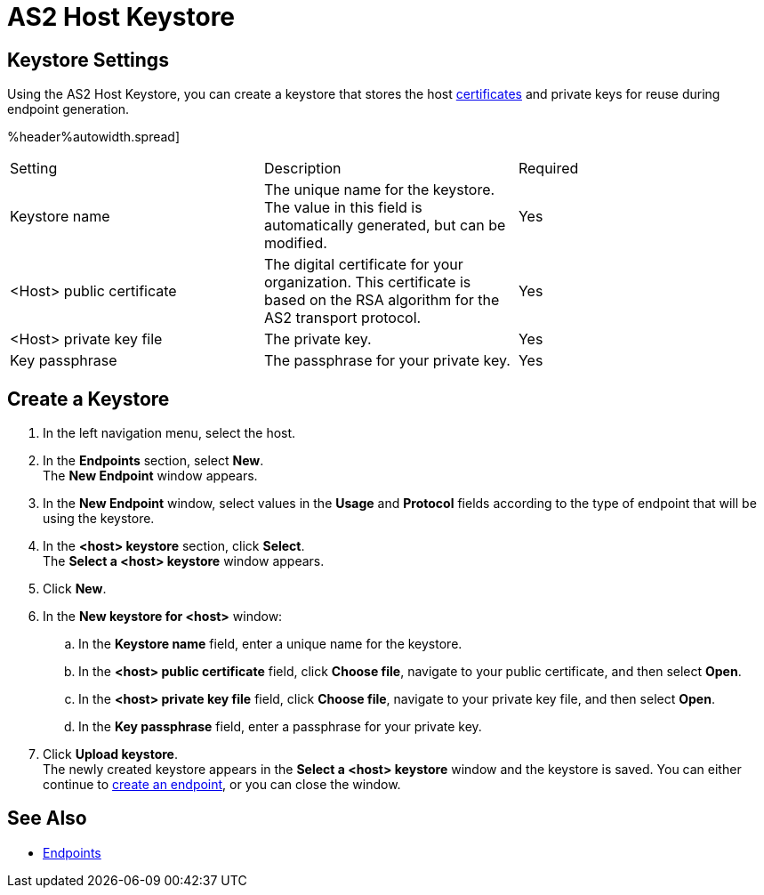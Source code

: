 = AS2 Host Keystore

== Keystore Settings

Using the AS2 Host Keystore, you can create a keystore that stores the host xref:Certificates.adoc [certificates] and private keys for reuse during endpoint generation.

%header%autowidth.spread]
|===
|Setting |Description |Required
|Keystore name
|The unique name for the keystore. The value in this field is automatically generated, but can be modified.
|Yes

|<Host> public certificate
|The digital certificate for your organization. This certificate is based on the RSA algorithm for the AS2 transport protocol.
|Yes

|<Host> private key file
|The private key.
|Yes

|Key passphrase
|The passphrase for your private key.
|Yes
|===

== Create a Keystore
. In the left navigation menu, select the host.
. In the *Endpoints* section, select *New*. +
The *New Endpoint* window appears.
. In the *New Endpoint* window, select values in the *Usage* and *Protocol* fields according to the type of endpoint that will be using the keystore.
. In the *<host> keystore* section, click *Select*. +
The *Select a <host> keystore* window appears.
. Click *New*.
. In the *New keystore for <host>* window:
.. In the *Keystore name* field, enter a unique name for the keystore.
.. In the *<host> public certificate* field, click *Choose file*, navigate to your public certificate, and then select *Open*.
.. In the *<host> private key file* field, click *Choose file*, navigate to your private key file, and then select *Open*.
.. In the *Key passphrase* field, enter a passphrase for your private key.
. Click *Upload keystore*. +
The newly created keystore appears in the *Select a <host> keystore* window and the keystore is saved. You can either continue to xref:create-endpoint.adoc[create an endpoint], or you can close the window.

== See Also

* xref:endpoints.adoc[Endpoints]
